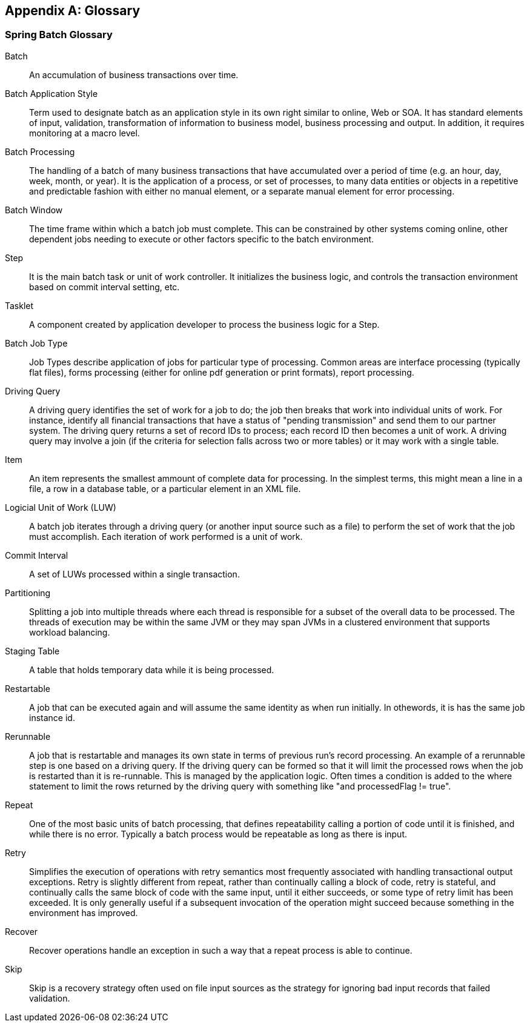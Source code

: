 [[glossary]]
[appendix]
== Glossary
[glossary]
=== Spring Batch Glossary

Batch::
   An accumulation of business transactions over time.

Batch Application Style::
   Term used to designate batch as an application style in its own
        right similar to online, Web or SOA. It has standard elements of
        input, validation, transformation of information to business model,
        business processing and output. In addition, it requires monitoring at
        a macro level.

Batch Processing::
   The handling of a batch of many business transactions that have
        accumulated over a period of time (e.g. an hour, day, week, month, or
        year). It is the application of a process, or set of processes, to
        many data entities or objects in a repetitive and predictable fashion
        with either no manual element, or a separate manual element for error
        processing.

Batch Window::
   The time frame within which a batch job must complete. This can
        be constrained by other systems coming online, other dependent jobs
        needing to execute or other factors specific to the batch
        environment.

Step::
   It is the main batch task or unit of work controller. It
        initializes the business logic, and controls the transaction
        environment based on commit interval setting, etc.

Tasklet::
   A component created by application developer to process the
        business logic for a Step.

Batch Job Type::
   Job Types describe application of jobs for particular type of
        processing. Common areas are interface processing (typically flat
        files), forms processing (either for online pdf generation or print
        formats), report processing.

Driving Query::
   A driving query identifies the set of work for a job to do; the
        job then breaks that work into individual units of work. For instance,
        identify all financial transactions that have a status of "pending
        transmission" and send them to our partner system. The driving query
        returns a set of record IDs to process; each record ID then becomes a
        unit of work. A driving query may involve a join (if the criteria for
        selection falls across two or more tables) or it may work with a
        single table.

Item::
   An item represents the smallest ammount of complete data for
        processing. In the simplest terms, this might mean a line in a file, a
        row in a database table, or a particular element in an XML
        file.

Logicial Unit of Work (LUW)::
   A batch job iterates through a driving query (or another input
        source such as a file) to perform the set of work that the job must
        accomplish. Each iteration of work performed is a unit of work.

Commit Interval::
   A set of LUWs processed within a single transaction.

Partitioning::
   Splitting a job into multiple threads where each thread is
        responsible for a subset of the overall data to be processed. The
        threads of execution may be within the same JVM or they may span JVMs
        in a clustered environment that supports workload balancing.

Staging Table::
   A table that holds temporary data while it is being
        processed.

Restartable::
   A job that can be executed again and will assume the same
        identity as when run initially. In othewords, it is has the same job
        instance id.

Rerunnable::
   A job that is restartable and manages its own state in terms of
        previous run's record processing. An example of a rerunnable step is
        one based on a driving query. If the driving query can be formed so
        that it will limit the processed rows when the job is restarted than
        it is re-runnable. This is managed by the application logic. Often
        times a condition is added to the where statement to limit the rows
        returned by the driving query with something like "and processedFlag
        != true".

Repeat::
   One of the most basic units of batch processing, that defines
        repeatability calling a portion of code until it is finished, and
        while there is no error. Typically a batch process would be repeatable
        as long as there is input.

Retry::
   Simplifies the execution of operations with retry semantics most
        frequently associated with handling transactional output exceptions.
        Retry is slightly different from repeat, rather than continually
        calling a block of code, retry is stateful, and continually calls the
        same block of code with the same input, until it either succeeds, or
        some type of retry limit has been exceeded. It is only generally
        useful if a subsequent invocation of the operation might succeed
        because something in the environment has improved.

Recover::
   Recover operations handle an exception in such a way that a
        repeat process is able to continue.

Skip::
   Skip is a recovery strategy often used on file input sources as
        the strategy for ignoring bad input records that failed
        validation.

